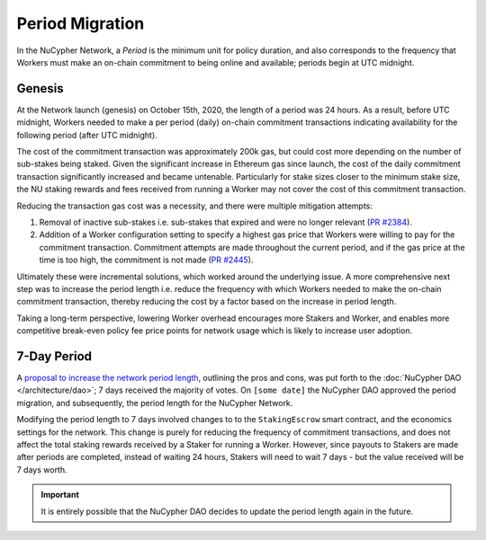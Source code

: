 Period Migration
================

In the NuCypher Network, a *Period* is the minimum unit for policy duration, and also corresponds to the frequency that
Workers must make an on-chain commitment to being online and available; periods begin at UTC midnight.

Genesis
-------

At the Network launch (genesis) on October 15th, 2020, the length of a period was 24 hours. As a result, before
UTC midnight, Workers needed to make a per period (daily) on-chain commitment transactions indicating availability for
the following period (after UTC midnight).

The cost of the commitment transaction was approximately 200k gas, but could cost more depending on the number of
sub-stakes being staked. Given the significant increase in Ethereum gas since launch, the cost of the daily
commitment transaction significantly increased and became untenable. Particularly for stake sizes closer to the minimum
stake size, the NU staking rewards and fees received from running a Worker may not cover the cost of this commitment
transaction.

Reducing the transaction gas cost was a necessity, and there were multiple mitigation attempts:

#. Removal of inactive sub-stakes i.e. sub-stakes that expired and were no longer relevant (`PR #2384 <https://github.com/nucypher/nucypher/issues/2384>`_).
#. Addition of a Worker configuration setting to specify a highest gas price that Workers were willing to pay for the
   commitment transaction. Commitment attempts are made throughout the current period, and if the gas price at the time
   is too high, the commitment is not made (`PR #2445 <https://github.com/nucypher/nucypher/issues/2445>`_).

Ultimately these were incremental solutions, which worked around the underlying issue. A more comprehensive next step
was to increase the period length i.e. reduce the frequency with which Workers needed to make the on-chain commitment
transaction, thereby reducing the cost by a factor based on the increase in period length.

Taking a long-term perspective, lowering Worker overhead encourages more Stakers and Worker, and enables more
competitive break-even policy fee price points for network usage which is likely to increase user adoption.


7-Day Period
------------

.. TODO update date and add link to approval

A `proposal to increase the network period length <https://dao.nucypher.com/t/1-improve-staker-p-l-by-increasing-period-duration/110>`_,
outlining the pros and cons, was put forth to the :doc:`NuCypher DAO </architecture/dao>`; 7 days received the majority of votes.
On ``[some date]`` the NuCypher DAO approved the period migration, and subsequently, the period length for the NuCypher Network.

Modifying the period length to 7 days involved changes to to the ``StakingEscrow`` smart contract, and the economics
settings for the network. This change is purely for reducing the frequency of commitment transactions, and does not
affect the total staking rewards received by a Staker for running a Worker. However, since payouts to Stakers are
made after periods are completed, instead of waiting 24 hours, Stakers will need to wait 7 days - but the value
received will be 7 days worth.


.. TODO need a blurb about automatic migration, possible manual migration, and expectations after initial migration


.. important::

    It is entirely possible that the NuCypher DAO decides to update the period length again in the future.
